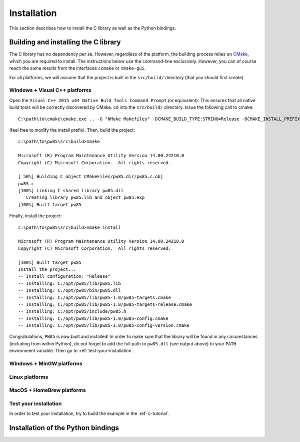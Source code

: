 .. _installation:

************
Installation
************

This section describes how to install the C library as well as the Python
bindings.

.. highlight:: none

Building and installing the C library
=====================================

The C library has no dependency per se. However, regardless of the platform,
the building process relies on `CMake <https://cmake.org/>`_, which you are
required to install. The instructions below use the command-line
exclusively. However, you can of course reach the same results from the
interfaces ``ccmake`` or ``cmake-gui``.

For all platforms, we will assume that the project is built in the
``src/build/`` directory (that you should first create).

Windows + Visual C++ platforms
------------------------------

Open the ``Visual C++ 2015 x64 Native Buld Tools Command Prompt`` (or
equivalent). This ensures that all native build tools will be correctly
discovered by CMake. ``cd`` into the ``src/build/`` directory. Issue the
following call to cmake::

  C:\path\to\cmake\cmake.exe .. -G "NMake Makefiles" -DCMAKE_BUILD_TYPE:STRING=Release -DCMAKE_INSTALL_PREFIX:PATH=C:/opt/pw85

(feel free to modify the install prefix). Then, build the project::

  c:\path\to\pw85\src\build>nmake

  Microsoft (R) Program Maintenance Utility Version 14.00.24210.0
  Copyright (C) Microsoft Corporation.  All rights reserved.

  [ 50%] Building C object CMakeFiles/pw85.dir/pw85.c.obj
  pw85.c
  [100%] Linking C shared library pw85.dll
     Creating library pw85.lib and object pw85.exp
  [100%] Built target pw85

Finally, install the project::

  c:\path\to\pw85\src\build>nmake install

  Microsoft (R) Program Maintenance Utility Version 14.00.24210.0
  Copyright (C) Microsoft Corporation.  All rights reserved.

  [100%] Built target pw85
  Install the project...
  -- Install configuration: "Release"
  -- Installing: C:/opt/pw85/lib/pw85.lib
  -- Installing: C:/opt/pw85/bin/pw85.dll
  -- Installing: C:/opt/pw85/lib/pw85-1.0/pw85-targets.cmake
  -- Installing: C:/opt/pw85/lib/pw85-1.0/pw85-targets-release.cmake
  -- Installing: C:/opt/pw85/include/pw85.h
  -- Installing: C:/opt/pw85/lib/pw85-1.0/pw85-config.cmake
  -- Installing: C:/opt/pw85/lib/pw85-1.0/pw85-config-version.cmake

Congratulations, ``PW85`` is now built and installed! In order to make sure
that the library will be found in any circumstances (including from within
Python), do not forget to add the full path to ``pw85.dll`` (see output above)
to your ``PATH`` environment variable. Then go to :ref:`test-your-installation`.

Windows + MinGW platforms
-------------------------


Linux platforms
---------------

MacOS + HomeBrew platforms
--------------------------

.. _test-your-installation:

Test your installation
----------------------

In order to test your installation, try to build the example in the
:ref:`c-tutorial`.

Installation of the Python bindings
===================================
